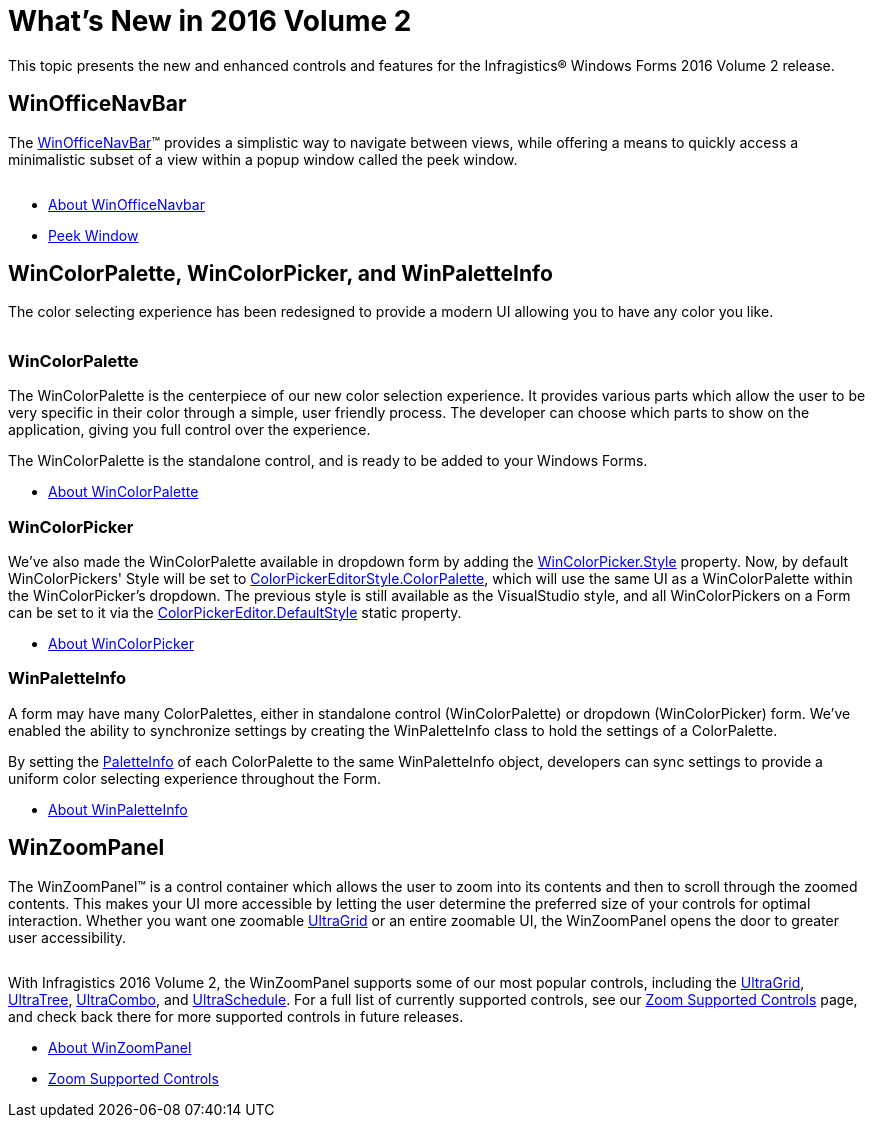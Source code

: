 ﻿////
|metadata|
{
    "controlName": ["WinColorPalette", "UltraColorPalette"],
    "tags": []
}
|metadata|
////

= What's New in 2016 Volume 2

This topic presents the new and enhanced controls and features for the Infragistics® Windows Forms 2016 Volume 2 release.


== WinOfficeNavBar

The link:winofficenavbar.html[WinOfficeNavBar]™ provides a simplistic way to navigate between views, while offering a means to quickly access a minimalistic subset of a view within a popup window called the peek window.

image:images\officenavbar-screen.png[alt=""]

* link:winofficenavbar-about.html[About WinOfficeNavbar]
* link:winofficenavbar-peek-window.html[Peek Window]


== WinColorPalette, WinColorPicker, and WinPaletteInfo

The color selecting experience has been redesigned to provide a modern UI allowing you to have any color you like.

image:images\colorpalette-modes.png[alt=""]

=== WinColorPalette

The WinColorPalette is the centerpiece of our new color selection experience. It provides various parts which allow the user to be very specific in their color through a simple, user friendly process. The developer can choose which parts to show on the application, giving you full control over the experience.

The WinColorPalette is the standalone control, and is ready to be added to your Windows Forms.

* link:wincolorpalette-about.html[About WinColorPalette]

=== WinColorPicker

We've also made the WinColorPalette available in dropdown form by adding the link:{ApiPlatform}win.ultrawineditors{ApiVersion}~infragistics.win.ultrawineditors.ultracolorpicker~style.html[WinColorPicker.Style]
property. Now, by default WinColorPickers' Style will be set to
link:{ApiPlatform}win{ApiVersion}~infragistics.win.ultracolorpalette.colorpickereditorstyle.html[ColorPickerEditorStyle.ColorPalette],
which will use the same UI as a WinColorPalette within the WinColorPicker's dropdown. The previous style is still available as the VisualStudio style, and all WinColorPickers on a Form can be set to it via the link:{ApiPlatform}win{ApiVersion}~infragistics.win.colorpickereditor~defaultstyle.html[ColorPickerEditor.DefaultStyle] static property.

* link:wincolorpicker-about-wincolorpicker.html[About WinColorPicker]

=== WinPaletteInfo

A form may have many ColorPalettes, either in standalone control (WinColorPalette) or dropdown (WinColorPicker) form. We've enabled the ability to synchronize settings by creating the WinPaletteInfo class to hold the settings of a ColorPalette.

By setting the link:winpaletteinfo.html[PaletteInfo] of each ColorPalette to the same WinPaletteInfo object, developers can sync settings to provide a uniform color selecting experience throughout the Form.

* link:winpaletteinfo-about.html[About WinPaletteInfo]


== WinZoomPanel

The WinZoomPanel™ is a control container which allows the user to zoom into its contents and then to scroll through the zoomed contents. This makes your UI more accessible by letting the user determine the preferred size of your controls for optimal interaction. Whether you want one zoomable link:wingrid.html[UltraGrid] or an entire zoomable UI, the WinZoomPanel opens the door to greater user accessibility.

image:images\zoom-panel-screen.png[alt=""]

With Infragistics 2016 Volume 2, the WinZoomPanel supports some of our most popular controls, including the link:wingrid.html[UltraGrid], link:wintree.html[UltraTree], link:wincombo.html[UltraCombo], and link:winschedule.html[UltraSchedule]. For a full list of currently supported controls, see our link:winzoompanel-zoom-supported-controls.html[Zoom Supported Controls] page, and check back there for more supported controls in future releases.

* link:winzoompanel-about.html[About WinZoomPanel]
* link:winzoompanel-zoom-supported-controls.html[Zoom Supported Controls]